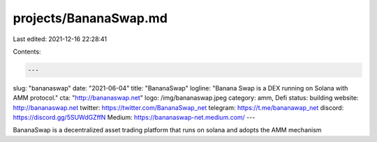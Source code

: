 projects/BananaSwap.md
======================

Last edited: 2021-12-16 22:28:41

Contents:

.. code-block:: md

    ---
slug: "bananaswap"
date: "2021-06-04"
title: "BananaSwap"
logline: "Banana Swap is a DEX running on Solana with AMM protocol."
cta: "http://bananaswap.net"
logo: /img/bananaswap.jpeg
category: amm, Defi
status: building
website: http://bananaswap.net
twitter: https://twitter.com/BananaSwap_net
telegram: https://t.me/bananawap_net
discord: https://discord.gg/5SUWdGZffN
Medium: https://bananaswap-net.medium.com/
---

BananaSwap is a decentralized asset trading platform that runs on solana and adopts the AMM mechanism


